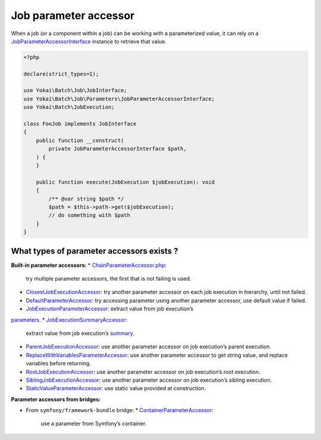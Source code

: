 Job parameter accessor
======================

When a job (or a component within a job) can be working with a parameterized value, it can rely on a
`JobParameterAccessorInterface <https://github.com/yokai-php/batch/blob/0.x/src/src/Job/Parameters/JobParameterAccessorInterface.php>`__
instance to retrieve that value.

.. code:: php

   <?php

   declare(strict_types=1);

   use Yokai\Batch\Job\JobInterface;
   use Yokai\Batch\Job\Parameters\JobParameterAccessorInterface;
   use Yokai\Batch\JobExecution;

   class FooJob implements JobInterface
   {
       public function __construct(
           private JobParameterAccessorInterface $path,
       ) {
       }

       public function execute(JobExecution $jobExecution): void
       {
           /** @var string $path */
           $path = $this->path->get($jobExecution);
           // do something with $path
       }
   }

What types of parameter accessors exists ?
------------------------------------------

**Built-in parameter accessors:**
* `ChainParameterAccessor.php <https://github.com/yokai-php/batch/blob/0.x/src/src/Job/Parameters/ChainParameterAccessor.php>`__:
  try multiple parameter accessors, the first that is not failing is used.
* `ClosestJobExecutionAccessor <https://github.com/yokai-php/batch/blob/0.x/src/src/Job/Parameters/ClosestJobExecutionAccessor.php>`__:
  try another parameter accessor on each job execution in hierarchy, until not failed.
* `DefaultParameterAccessor <https://github.com/yokai-php/batch/blob/0.x/src/src/Job/Parameters/DefaultParameterAccessor.php>`__:
  try accessing parameter using another parameter accessor, use default value if failed.
* `JobExecutionParameterAccessor <https://github.com/yokai-php/batch/blob/0.x/src/src/Job/Parameters/JobExecutionParameterAccessor.php>`__:
  extract value from job execution’s
`parameters <https://github.com/yokai-php/batch/blob/0.x/src/src/JobParameters.php>`__.
* `JobExecutionSummaryAccessor <https://github.com/yokai-php/batch/blob/0.x/src/src/Job/Parameters/JobExecutionSummaryAccessor.php>`__:
  extract value from job execution’s `summary <https://github.com/yokai-php/batch/blob/0.x/src/src/Summary.php>`__.
* `ParentJobExecutionAccessor <https://github.com/yokai-php/batch/blob/0.x/src/src/Job/Parameters/ParentJobExecutionAccessor.php>`__:
  use another parameter accessor on job execution’s parent execution.
* `ReplaceWithVariablesParameterAccessor <https://github.com/yokai-php/batch/blob/0.x/src/src/Job/Parameters/ReplaceWithVariablesParameterAccessor.php>`__:
  use another parameter accessor to get string value, and replace variables before returning.
* `RootJobExecutionAccessor <https://github.com/yokai-php/batch/blob/0.x/src/src/Job/Parameters/RootJobExecutionAccessor.php>`__:
  use another parameter accessor on job execution’s root execution.
* `SiblingJobExecutionAccessor <https://github.com/yokai-php/batch/blob/0.x/src/src/Job/Parameters/SiblingJobExecutionAccessor.php>`__:
  use another parameter accessor on job execution’s sibling execution.
* `StaticValueParameterAccessor <https://github.com/yokai-php/batch/blob/0.x/src/src/Job/Parameters/StaticValueParameterAccessor.php>`__:
  use static value provided at construction.

**Parameter accessors from bridges:**

* From ``symfony/framework-bundle`` bridge:
  * `ContainerParameterAccessor <https://github.com/yokai-php/batch-symfony-framework/blob/0.x/src/src/ContainerParameterAccessor.php>`__:
    use a parameter from Symfony’s container.

.. seealso::

   :doc:`What is a job?<domain/job>`

   :doc:`When does a job execution hierarchy is created?<domain/job-with-children>`

   :doc:`What is a job execution?<domain/job-execution>`
